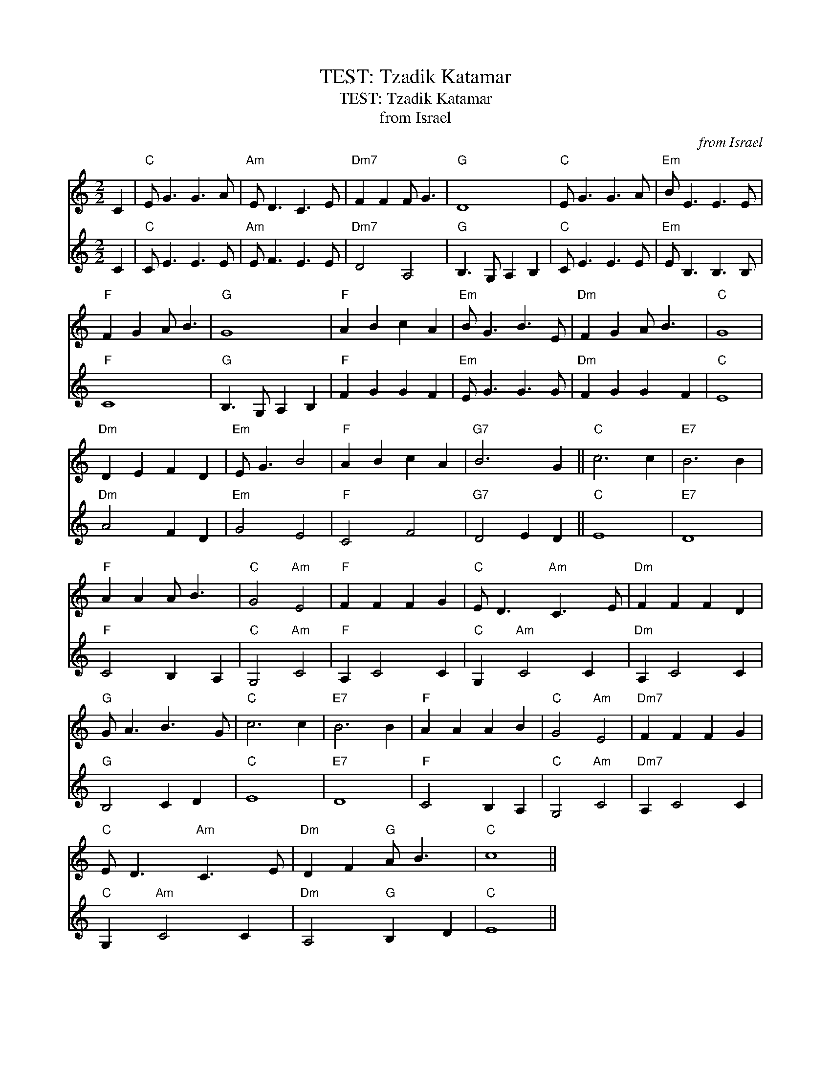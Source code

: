 X:1
T:TEST: Tzadik Katamar
T:TEST: Tzadik Katamar
T:from Israel
C:from Israel
%%score 1 2
L:1/8
M:2/2
K:C
V:1 treble 
V:2 treble 
V:1
 C2 |"C" E G3 G3 A |"Am" E D3 C3 E |"Dm7" F2 F2 F G3 |"G" D8 |"C" E G3 G3 A |"Em" B E3 E3 E | %7
"F" F2 G2 A B3 |"G" G8 |"F" A2 B2 c2 A2 |"Em" B G3 B3 E |"Dm" F2 G2 A B3 |"C" G8 | %13
"Dm" D2 E2 F2 D2 |"Em" E G3 B4 |"F" A2 B2 c2 A2 |"G7" B6 G2 ||"C" c6 c2 |"E7" B6 B2 | %19
"F" A2 A2 A B3 |"C" G4"Am" E4 |"F" F2 F2 F2 G2 |"C" E D3"Am" C3 E |"Dm" F2 F2 F2 D2 | %24
"G" G A3 B3 G |"C" c6 c2 |"E7" B6 B2 |"F" A2 A2 A2 B2 |"C" G4"Am" E4 |"Dm7" F2 F2 F2 G2 | %30
"C" E D3"Am" C3 E |"Dm" D2 F2"G" A B3 |"C" c8 || %33
V:2
 C2 |"C" C E3 E3 E |"Am" E F3 E3 E |"Dm7" D4 A,4 |"G" B,3 G, A,2 B,2 |"C" C E3 E3 E | %6
"Em" E B,3 B,3 B, |"F" C8 |"G" B,3 G, A,2 B,2 |"F" F2 G2 G2 F2 |"Em" E G3 G3 G |"Dm" F2 G2 G2 F2 | %12
"C" E8 |"Dm" A4 F2 D2 |"Em" G4 E4 |"F" C4 F4 |"G7" D4 E2 D2 ||"C" E8 |"E7" D8 |"F" C4 B,2 A,2 | %20
"C" G,4"Am" C4 |"F" A,2 C4 C2 |"C" G,2"Am" C4 C2 |"Dm" A,2 C4 C2 |"G" B,4 C2 D2 |"C" E8 |"E7" D8 | %27
"F" C4 B,2 A,2 |"C" G,4"Am" C4 |"Dm7" A,2 C4 C2 |"C" G,2"Am" C4 C2 |"Dm" A,4"G" B,2 D2 |"C" E8 || %33

